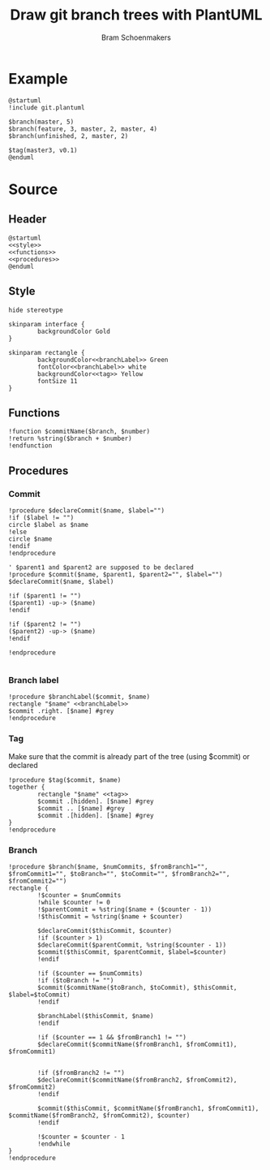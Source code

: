 #+title: Draw git branch trees with PlantUML
#+author: Bram Schoenmakers
#+options: toc:2 tasks:nil
#+property: header-args:plantuml :file /dev/null :noweb no :tangle no :results silent :exports code

* Example

#+begin_src plantuml :file example.png :results replace output graphics :exports both :tangle no :cache yes
  @startuml
  !include git.plantuml

  $branch(master, 5)
  $branch(feature, 3, master, 2, master, 4)
  $branch(unfinished, 2, master, 2)

  $tag(master3, v0.1)
  @enduml
#+end_src

#+RESULTS[4f4ba30d62311f5268538bd0ed5a1bc99cf6d4cb]:
[[file:example.png]]

* Source
** Header

#+begin_src plantuml :noweb no-export :tangle git.plantuml
  @startuml
  <<style>>
  <<functions>>
  <<procedures>>
  @enduml
#+end_src

** Style

#+name: style
#+begin_src plantuml
  hide stereotype

  skinparam interface {
          backgroundColor Gold
  }

  skinparam rectangle {
          backgroundColor<<branchLabel>> Green
          fontColor<<branchLabel>> white
          backgroundColor<<tag>> Yellow
          fontSize 11
  }
#+end_src

** Functions

#+name: functions
#+begin_src plantuml
  !function $commitName($branch, $number)
  !return %string($branch + $number)
  !endfunction
#+end_src

** Procedures
#+name: procedures
#+begin_src plantuml :noweb no-export :exports none
  <<procedure-declare-commit>>
  <<procedure-branch-label>>
  <<procedure-tag>>
  <<procedure-branch>>
#+end_src

*** Commit

#+name: procedure-declare-commit
#+begin_src plantuml
    !procedure $declareCommit($name, $label="")
    !if ($label != "")
    circle $label as $name
    !else
    circle $name
    !endif
    !endprocedure

    ' $parent1 and $parent2 are supposed to be declared
    !procedure $commit($name, $parent1, $parent2="", $label="")
    $declareCommit($name, $label)

    !if ($parent1 != "")
    ($parent1) -up-> ($name)
    !endif

    !if ($parent2 != "")
    ($parent2) -up-> ($name)
    !endif

    !endprocedure

#+end_src

*** Branch label

#+name: procedure-branch-label
#+begin_src plantuml
  !procedure $branchLabel($commit, $name)
  rectangle "$name" <<branchLabel>>
  $commit .right. [$name] #grey
  !endprocedure
#+end_src

*** Tag

Make sure that the commit is already part of the tree (using $commit) or declared

#+name: procedure-tag
#+begin_src plantuml
    !procedure $tag($commit, $name)
    together {
            rectangle "$name" <<tag>>
            $commit .[hidden]. [$name] #grey
            $commit .. [$name] #grey
            $commit .[hidden]. [$name] #grey
    }
    !endprocedure
#+end_src

*** Branch

#+name: procedure-branch
#+begin_src plantuml
    !procedure $branch($name, $numCommits, $fromBranch1="", $fromCommit1="", $toBranch="", $toCommit="", $fromBranch2="", $fromCommit2="")
    rectangle {
            !$counter = $numCommits
            !while $counter != 0
            !$parentCommit = %string($name + ($counter - 1))
            !$thisCommit = %string($name + $counter)

            $declareCommit($thisCommit, $counter)
            !if ($counter > 1)
            $declareCommit($parentCommit, %string($counter - 1))
            $commit($thisCommit, $parentCommit, $label=$counter)
            !endif

            !if ($counter == $numCommits)
            !if ($toBranch != "")
            $commit($commitName($toBranch, $toCommit), $thisCommit, $label=$toCommit)
            !endif

            $branchLabel($thisCommit, $name)
            !endif

            !if ($counter == 1 && $fromBranch1 != "")
            $declareCommit($commitName($fromBranch1, $fromCommit1), $fromCommit1)


            !if ($fromBranch2 != "")
            $declareCommit($commitName($fromBranch2, $fromCommit2), $fromCommit2)
            !endif

            $commit($thisCommit, $commitName($fromBranch1, $fromCommit1), $commitName($fromBranch2, $fromCommit2), $counter)
            !endif

            !$counter = $counter - 1
            !endwhile
    }
    !endprocedure
#+end_src
